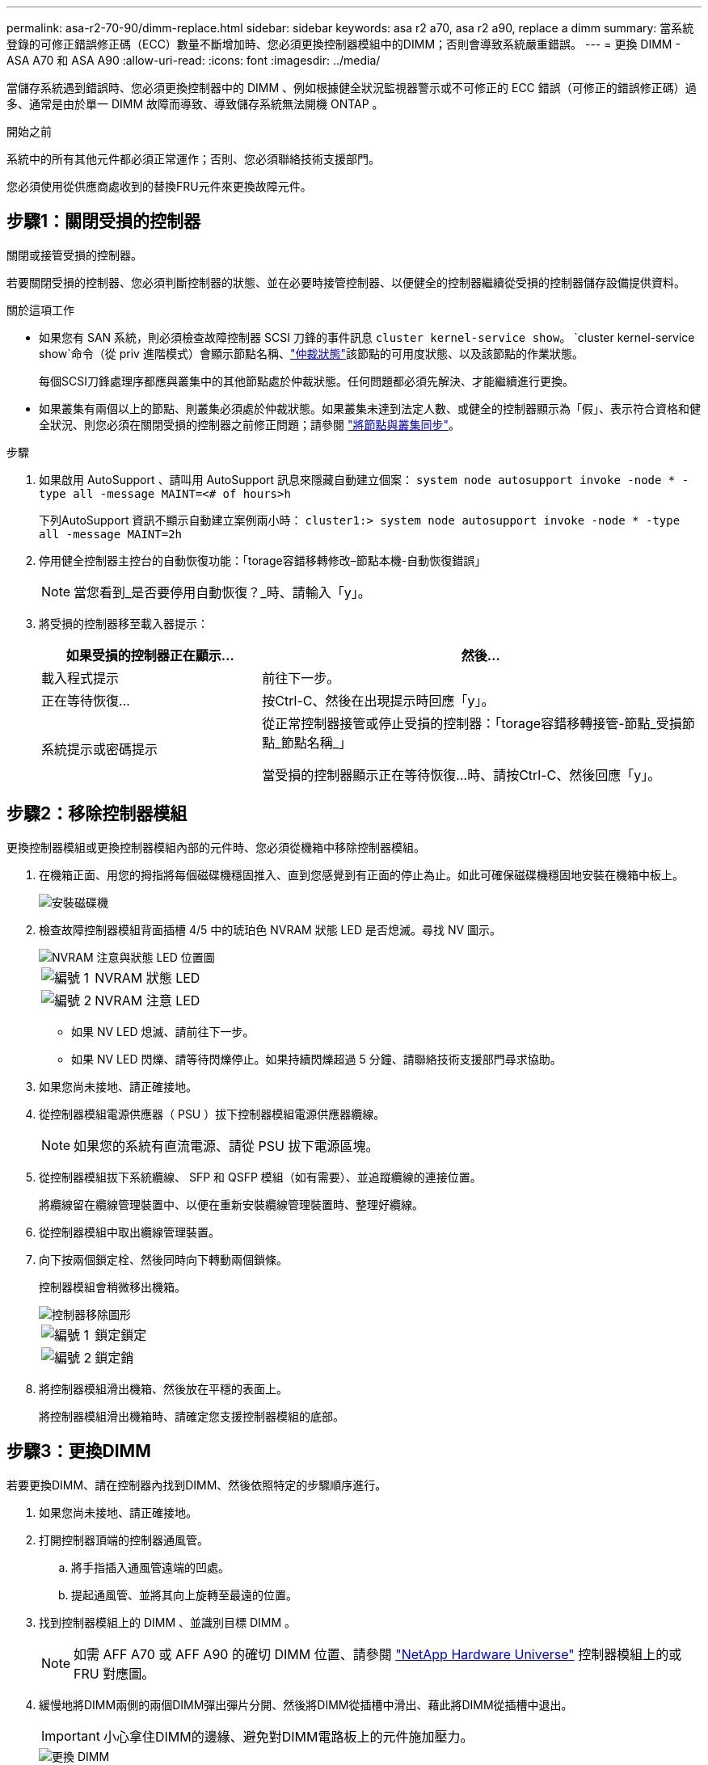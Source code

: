 ---
permalink: asa-r2-70-90/dimm-replace.html 
sidebar: sidebar 
keywords: asa r2 a70, asa r2 a90, replace a dimm 
summary: 當系統登錄的可修正錯誤修正碼（ECC）數量不斷增加時、您必須更換控制器模組中的DIMM；否則會導致系統嚴重錯誤。 
---
= 更換 DIMM - ASA A70 和 ASA A90
:allow-uri-read: 
:icons: font
:imagesdir: ../media/


[role="lead"]
當儲存系統遇到錯誤時、您必須更換控制器中的 DIMM 、例如根據健全狀況監視器警示或不可修正的 ECC 錯誤（可修正的錯誤修正碼）過多、通常是由於單一 DIMM 故障而導致、導致儲存系統無法開機 ONTAP 。

.開始之前
系統中的所有其他元件都必須正常運作；否則、您必須聯絡技術支援部門。

您必須使用從供應商處收到的替換FRU元件來更換故障元件。



== 步驟1：關閉受損的控制器

關閉或接管受損的控制器。

若要關閉受損的控制器、您必須判斷控制器的狀態、並在必要時接管控制器、以便健全的控制器繼續從受損的控制器儲存設備提供資料。

.關於這項工作
* 如果您有 SAN 系統，則必須檢查故障控制器 SCSI 刀鋒的事件訊息  `cluster kernel-service show`。 `cluster kernel-service show`命令（從 priv 進階模式）會顯示節點名稱、link:https://docs.netapp.com/us-en/ontap/system-admin/display-nodes-cluster-task.html["仲裁狀態"]該節點的可用度狀態、以及該節點的作業狀態。
+
每個SCSI刀鋒處理序都應與叢集中的其他節點處於仲裁狀態。任何問題都必須先解決、才能繼續進行更換。

* 如果叢集有兩個以上的節點、則叢集必須處於仲裁狀態。如果叢集未達到法定人數、或健全的控制器顯示為「假」、表示符合資格和健全狀況、則您必須在關閉受損的控制器之前修正問題；請參閱 link:https://docs.netapp.com/us-en/ontap/system-admin/synchronize-node-cluster-task.html?q=Quorum["將節點與叢集同步"^]。


.步驟
. 如果啟用 AutoSupport 、請叫用 AutoSupport 訊息來隱藏自動建立個案： `system node autosupport invoke -node * -type all -message MAINT=<# of hours>h`
+
下列AutoSupport 資訊不顯示自動建立案例兩小時： `cluster1:> system node autosupport invoke -node * -type all -message MAINT=2h`

. 停用健全控制器主控台的自動恢復功能：「torage容錯移轉修改–節點本機-自動恢復錯誤」
+

NOTE: 當您看到_是否要停用自動恢復？_時、請輸入「y」。

. 將受損的控制器移至載入器提示：
+
[cols="1,2"]
|===
| 如果受損的控制器正在顯示... | 然後... 


 a| 
載入程式提示
 a| 
前往下一步。



 a| 
正在等待恢復...
 a| 
按Ctrl-C、然後在出現提示時回應「y」。



 a| 
系統提示或密碼提示
 a| 
從正常控制器接管或停止受損的控制器：「torage容錯移轉接管-節點_受損節點_節點名稱_」

當受損的控制器顯示正在等待恢復...時、請按Ctrl-C、然後回應「y」。

|===




== 步驟2：移除控制器模組

更換控制器模組或更換控制器模組內部的元件時、您必須從機箱中移除控制器模組。

. 在機箱正面、用您的拇指將每個磁碟機穩固推入、直到您感覺到有正面的停止為止。如此可確保磁碟機穩固地安裝在機箱中板上。
+
image::../media/drw_a800_drive_seated_IEOPS-960.svg[安裝磁碟機]

. 檢查故障控制器模組背面插槽 4/5 中的琥珀色 NVRAM 狀態 LED 是否熄滅。尋找 NV 圖示。
+
image::../media/drw_a1K-70-90_nvram-led_ieops-1463.svg[NVRAM 注意與狀態 LED 位置圖]

+
[cols="1,4"]
|===


 a| 
image:../media/icon_round_1.png["編號 1"]
 a| 
NVRAM 狀態 LED



 a| 
image:../media/icon_round_2.png["編號 2"]
 a| 
NVRAM 注意 LED

|===
+
** 如果 NV LED 熄滅、請前往下一步。
** 如果 NV LED 閃爍、請等待閃爍停止。如果持續閃爍超過 5 分鐘、請聯絡技術支援部門尋求協助。


. 如果您尚未接地、請正確接地。
. 從控制器模組電源供應器（ PSU ）拔下控制器模組電源供應器纜線。
+

NOTE: 如果您的系統有直流電源、請從 PSU 拔下電源區塊。

. 從控制器模組拔下系統纜線、 SFP 和 QSFP 模組（如有需要）、並追蹤纜線的連接位置。
+
將纜線留在纜線管理裝置中、以便在重新安裝纜線管理裝置時、整理好纜線。

. 從控制器模組中取出纜線管理裝置。
. 向下按兩個鎖定栓、然後同時向下轉動兩個鎖條。
+
控制器模組會稍微移出機箱。

+
image::../media/drw_a70-90_pcm_remove_replace_ieops-1365.svg[控制器移除圖形]

+
[cols="1,4"]
|===


 a| 
image:../media/icon_round_1.png["編號 1"]
 a| 
鎖定鎖定



 a| 
image:../media/icon_round_2.png["編號 2"]
 a| 
鎖定銷

|===
. 將控制器模組滑出機箱、然後放在平穩的表面上。
+
將控制器模組滑出機箱時、請確定您支援控制器模組的底部。





== 步驟3：更換DIMM

若要更換DIMM、請在控制器內找到DIMM、然後依照特定的步驟順序進行。

. 如果您尚未接地、請正確接地。
. 打開控制器頂端的控制器通風管。
+
.. 將手指插入通風管遠端的凹處。
.. 提起通風管、並將其向上旋轉至最遠的位置。


. 找到控制器模組上的 DIMM 、並識別目標 DIMM 。
+

NOTE: 如需 AFF A70 或 AFF A90 的確切 DIMM 位置、請參閱 https://hwu.netapp.com["NetApp Hardware Universe"] 控制器模組上的或 FRU 對應圖。

. 緩慢地將DIMM兩側的兩個DIMM彈出彈片分開、然後將DIMM從插槽中滑出、藉此將DIMM從插槽中退出。
+

IMPORTANT: 小心拿住DIMM的邊緣、避免對DIMM電路板上的元件施加壓力。

+
image::../media/drw_a70_90_dimm_ieops-1513.svg[更換 DIMM]

+
[cols="1,4"]
|===


 a| 
image:../media/icon_round_1.png["編號 1"]
 a| 
DIMM和DIMM彈出卡舌

|===
. 從防靜電包裝袋中取出備用DIMM、拿住DIMM的邊角、然後將其對準插槽。
+
DIMM插針之間的槽口應與插槽中的卡舌對齊。

. 確定連接器上的DIMM彈出彈片處於開啟位置、然後將DIMM正面插入插槽。
+
DIMM可緊密插入插槽、但應該很容易就能裝入。如果沒有、請重新將DIMM與插槽對齊、然後重新插入。

+

IMPORTANT: 目視檢查DIMM、確認其對齊並完全插入插槽。

. 在DIMM頂端邊緣小心地推入、但穩固地推入、直到彈出彈出彈片卡入DIMM兩端的槽口。
. 關閉控制器通風管。




== 步驟4：重新安裝控制器模組

重新安裝控制器模組、然後重新啟動。

. 將通風管往下轉動、以確保通風管完全關閉。
+
它必須與控制器模組金屬板齊平。

. 將控制器模組的一端與機箱的開口對齊、然後將控制器模組輕推至系統的一半。
+

NOTE: 在指示之前、請勿將控制器模組完全插入機箱。

. 視需要重新設定儲存系統。
+
如果您移除收發器（ QSFP 或 SFP ）、請記得在使用光纖纜線時重新安裝。

+

NOTE: 請確定主控台纜線已連接至修復的控制器模組、以便在重新開機時接收主控台訊息。修復後的控制器會從正常運作的控制器接收電力、並在完全裝入機箱後立即開始重新開機。

. 完成控制器模組的重新安裝：
+
.. 將控制器模組穩固地推入機箱、直到它與中間板完全接入。
+
控制器模組完全就位時、鎖定鎖條會上升。

+

NOTE: 將控制器模組滑入機箱時、請勿過度施力、以免損壞連接器。

.. 將鎖定閂向上旋轉至鎖定位置。


+

NOTE: 如果控制器開機至 Loader 提示字元、請使用命令將其重新開機 `boot_ontap`。

. 將電源線插入電源供應器。
+

NOTE: 如果您有直流電源、請在控制器模組完全插入機箱後、將電源區塊重新連接至電源供應器。

. 將功能受損的控制器恢復正常運作，只需歸還其儲存設備 `storage failover giveback -ofnode _impaired_node_name_`：。
. 如果已停用自動恢復功能、請重新啟用： `storage failover modify -node local -auto-giveback true`。
. 如果啟用 AutoSupport 、則還原 / 恢復自動建立個案： `system node autosupport invoke -node * -type all -message MAINT=END`。




== 步驟5：將故障零件歸還給NetApp

如套件隨附的RMA指示所述、將故障零件退回NetApp。如 https://mysupport.netapp.com/site/info/rma["零件退貨與更換"]需詳細資訊、請參閱頁面。
